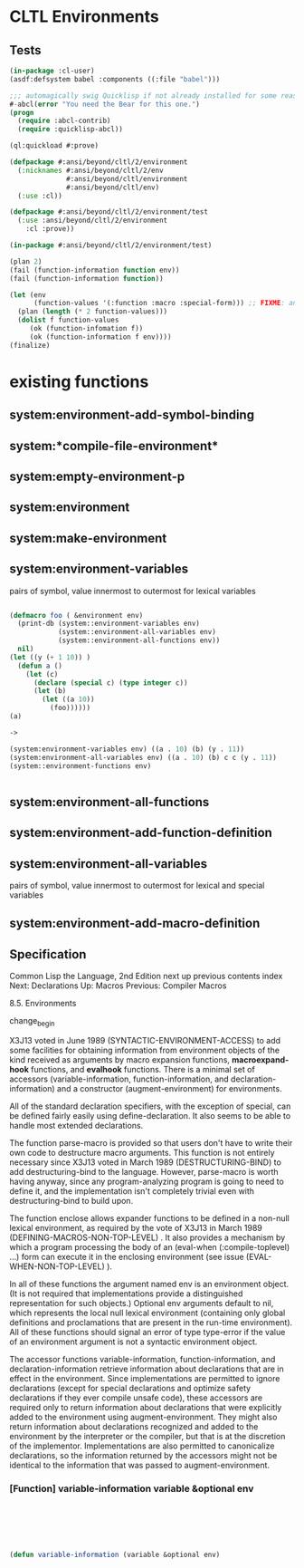 * CLTL Environments

** Tests

#+BEGIN_SRC lisp :file "babel.asd"
(in-package :cl-user)
(asdf:defsystem babel :components ((:file "babel")))
#+END_SRC

#+BEGIN_SRC lisp :file "babel.lisp"
;;; automagically swig Quicklisp if not already installed for some reasone
#-abcl(error "You need the Bear for this one.")
(progn 
  (require :abcl-contrib)
  (require :quicklisp-abcl))
  
(ql:quickload #:prove)

(defpackage #:ansi/beyond/cltl/2/environment
  (:nicknames #:ansi/beyond/cltl/2/env
              #:ansi/beyond/cltl/environment
              #:ansi/beyond/cltl/env)
  (:use :cl))
  
(defpackage #:ansi/beyond/cltl/2/environment/test
  (:use :ansi/beyond/cltl/2/environment
    :cl :prove))
  
(in-package #:ansi/beyond/cltl/2/environment/test)

(plan 2)
(fail (function-information function env))
(fail (function-information function))

(let (env
      (function-values '(:function :macro :special-form))) ;; FIXME: and NIL 
  (plan (length (* 2 function-values)))
  (dolist f function-values
     (ok (function-infomation f))
     (ok (function-information f env))))
(finalize) 
#+END_SRC
* existing functions

** system:environment-add-symbol-binding 
** system:*compile-file-environment* 
** system:empty-environment-p 
** system:environment
** system:make-environment 
** system:environment-variables 
   pairs of symbol, value innermost to outermost for lexical variables

#+begin_src lisp

  (defmacro foo ( &environment env)
    (print-db (system::environment-variables env)
              (system::environment-all-variables env)
              (system::environment-all-functions env))
    nil)
  (let ((y (+ 1 10)) )
    (defun a ()
      (let (c)
        (declare (special c) (type integer c))
        (let (b)
          (let ((a 10))
            (foo))))))
  (a)

  ->

  (system:environment-variables env) ((a . 10) (b) (y . 11))
  (system:environment-all-variables env) ((a . 10) (b) c c (y . 11))
  (system::environment-functions env) 


#+end_src

** system:environment-all-functions 
** system:environment-add-function-definition 
** system:environment-all-variables 
   pairs of symbol, value innermost to outermost for lexical and special variables
** system:environment-add-macro-definition 

** Specification

Common Lisp the Language, 2nd Edition
next up previous contents index
Next: Declarations Up: Macros Previous: Compiler Macros

8.5. Environments

change_begin

X3J13 voted in June 1989 (SYNTACTIC-ENVIRONMENT-ACCESS) to add some
facilities for obtaining information from environment objects of the
kind received as arguments by macro expansion functions,
*macroexpand-hook* functions, and *evalhook* functions. There is a
minimal set of accessors (variable-information, function-information,
and declaration-information) and a constructor (augment-environment)
for environments.

All of the standard declaration specifiers, with the exception of
special, can be defined fairly easily using define-declaration. It
also seems to be able to handle most extended declarations.

The function parse-macro is provided so that users don't have to write
their own code to destructure macro arguments. This function is not
entirely necessary since X3J13 voted in March 1989
(DESTRUCTURING-BIND) to add destructuring-bind to the
language. However, parse-macro is worth having anyway, since any
program-analyzing program is going to need to define it, and the
implementation isn't completely trivial even with destructuring-bind
to build upon.

The function enclose allows expander functions to be defined in a
non-null lexical environment, as required by the vote of X3J13 in
March 1989 (DEFINING-MACROS-NON-TOP-LEVEL) . It also provides a
mechanism by which a program processing the body of an (eval-when
(:compile-toplevel) ...) form can execute it in the enclosing
environment (see issue (EVAL-WHEN-NON-TOP-LEVEL) ).

In all of these functions the argument named env is an environment
object. (It is not required that implementations provide a
distinguished representation for such objects.) Optional env arguments
default to nil, which represents the local null lexical environment
(containing only global definitions and proclamations that are present
in the run-time environment). All of these functions should signal an
error of type type-error if the value of an environment argument is
not a syntactic environment object.

The accessor functions variable-information, function-information, and
declaration-information retrieve information about declarations that
are in effect in the environment. Since implementations are permitted
to ignore declarations (except for special declarations and optimize
safety declarations if they ever compile unsafe code), these accessors
are required only to return information about declarations that were
explicitly added to the environment using augment-environment. They
might also return information about declarations recognized and added
to the environment by the interpreter or the compiler, but that is at
the discretion of the implementor. Implementations are also permitted
to canonicalize declarations, so the information returned by the
accessors might not be identical to the information that was passed to
augment-environment.

*** [Function] variable-information variable &optional env





#+Begin_SRC lisp :file "helpers.lisp"





#+END_SRC

#+BEGIN_SRC lisp :file "envionment.lisp"

(defun variable-information (variable &optional env)

#+END_SRC



#+BEGIN_ASCII
This function returns information about the interpretation of the
symbol variable when it appears as a variable within the lexical
environment env. Three values are returned.

The first value indicates the type of definition or binding for
variable in env:

nil
    There is no apparent definition or binding for variable.

:special
    The variable refers to a special variable, either declared or proclaimed.

:lexical
    The variable refers to a lexical variable.

:symbol-macro
    The variable refers to a symbol-macrolet binding.

:constant
    Either the variable refers to a named constant defined by defconstant or the variable is a keyword symbol.

    The second value indicates whether there is a local binding of the
    name. If the name is locally bound, the second value is true;
    otherwise, the second value is nil.

    The third value is an a-list containing information about declarations
    that apply to the apparent binding of the variable. The keys in the
    a-list are symbols that name declaration specifiers, and the format of
    the corresponding value in the cdr of each pair depends on the
    particular declaration name involved. The standard declaration names
    that might appear as keys in this a-list are:

dynamic-extent
     A non-nil value indicates that the variable has been declared
     dynamic-extent. If the value is nil, the pair might be omitted.

ignore 
     A non-nil value indicates that the variable has been declared
     ignore. If the value is nil, the pair might be omitted.

type
    
     The value is a type specifier associated with the variable by a
     type declaration or an abbreviated declaration such as (fixnum
     variable). If no explicit association exists, either by proclaim
     or declare, then the type specifier is t. It is permissible for
     implementations to use a type specifier that is equivalent to or
     a supertype of the one appearing in the original declaration. If
     the value is t, the pair might be omitted.

     If an implementation supports additional declaration specifiers
     that apply to variable bindings, those declaration names might
     also appear in the a-list. However, the corresponding key must
     not be a symbol that is external in any package defined in the
     standard or that is otherwise accessible in the common-lisp-user
     package.

     The a-list might contain multiple entries for a given key. The
     consequences of destructively modifying the list structure of
     this a-list or its elements (except for values that appear in the
     a-list as a result of define-declaration) are undefined.

     Note that the global binding might differ from the local one and
     can be retrieved by calling variable-information with a null
     lexical environment.


[Function]
function-information function &optional env

This function returns information about the interpretation of the
function-name function when it appears in a functional position within
lexical environment env. Three values are returned.

The first value indicates the type of definition or binding of the
function-name which is apparent in env:

nil
    There is no apparent definition for function.

:function
    The function refers to a function.

:macro
    The function refers to a macro.

:special-form
    The function refers to a special form.

Some function-names can refer to both a global macro and a global
special form. In such a case the macro takes precedence and :macro is
returned as the first value.

The second value specifies whether the definition is local or
global. If local, the second value is true; it is nil when the
definition is global.

The third value is an a-list containing information about declarations
that apply to the apparent binding of the function. The keys in the
a-list are symbols that name declaration specifiers, and the format of
the corresponding values in the cdr of each pair depends on the
particular declaration name involved. The standard declaration names
that might appear as keys in this a-list are:

dynamic-extent
    A non-nil value indicates that the function has been declared
    dynamic-extent. If the value is nil, the pair might be omitted.

inline
    The value is one of the symbols inline, notinline, or nil to
    indicate whether the function-name has been declared inline,
    declared notinline, or neither, respectively. If the value is nil,
    the pair might be omitted.

ftype
    The value is the type specifier associated with the function-name
    in the environment, or the symbol function if there is no
    functional type declaration or proclamation associated with the
    function-name. This value might not include all the apparent ftype
    declarations for the function-name. It is permissible for
    implementations to use a type specifier that is equivalent to or a
    supertype of the one that appeared in the original declaration. If
    the value is function, the pair might be omitted.


If an implementation supports additional declaration specifiers that
apply to function bindings, those declaration names might also appear
in the a-list. However, the corresponding key must not be a symbol
that is external in any package defined in the standard or that is
otherwise accessible in the common-lisp-user package.

The a-list might contain multiple entries for a given key. In this
case the value associated with the first entry has precedence. The
consequences of destructively modifying the list structure of this
a-list or its elements (except for values that appear in the a-list as
a result of define-declaration) are undefined.

Note that the global binding might differ from the local one and can
be retrieved by calling function-information with a null lexical
environment.


[Function]
declaration-information decl-name &optional env

This function returns information about declarations named by the
symbol decl-name that are in force in the environment env. Only
declarations that do not apply to function or variable bindings can be
accessed with this function. The format of the information that is
returned depends on the decl-name involved.

It is required that this function recognize optimize and declaration
as decl-names. The values returned for these two cases are as follows:

optimize
    A single value is returned, a list whose entries are of the form (quality value), where quality is one of the standard optimization qualities (speed, safety, compilation-speed, space, debug) or some implementation-specific optimization quality, and value is an integer in the range 0 to 3 (inclusive). The returned list always contains an entry for each of the standard qualities and for each of the implementation-specific qualities. In the absence of any previous declarations, the associated values are implementation-dependent. The list might contain multiple entries for a quality, in which case the first such entry specifies the current value. The consequences of destructively modifying this list or its elements are undefined.

declaration

    A single value is returned, a list of the declaration names that
    have been proclaimed as valid through the use of the declaration
    proclamation. The consequences of destructively modifying this
    list or its elements are undefined.

If an implementation is extended to recognize additional declaration
specifiers in declare or proclaim, it is required that either the
declaration-information function should recognize those declarations
also or the implementation should provide a similar accessor that is
specialized for that declaration specifier. If declaration-information
is used to return the information, the corresponding decl-name must
not be a symbol that is external in any package defined in the
standard or that is otherwise accessible in the common-lisp-user
package.


[Function]

augment-environment env &key :variable :symbol-macro 
                    :function :macro :declare

This function returns a new environment containing the information
present in env augmented with the information provided by the keyword
arguments. It is intended to be used by program analyzers that perform
a code walk.

The arguments are supplied as follows.

:variable
    The argument is a list of symbols that will be visible as bound
    variables in the new environment. Whether each binding is to be
    interpreted as special or lexical depends on special declarations
    recorded in the environment or provided in the :declare argument.

:symbol-macro
    The argument is a list of symbol macro definitions, each of the
    form (name definition); that is, the argument is in the same
    format as the cadr of a symbol-macrolet special form. The new
    environment will have local symbol-macro bindings of each symbol
    to the corresponding expansion, so that macroexpand will be able
    to expand them properly. A type declaration in the :declare
    argument that refers to a name in this list implicitly modifies
    the definition associated with the name. The effect is to wrap a
    the form mentioning the type around the definition.

:function
    The argument is a list of function-names that will be visible as
    local function bindings in the new environment.

:macro
    The argument is a list of local macro definitions, each of the
    form (name definition). Note that the argument is not in the same
    format as the cadr of a macrolet special form. Each definition
    must be a function of two arguments (a form and an
    environment). The new environment will have local macro bindings
    of each name to the corresponding expander function, which will be
    returned by macro-function and used by macroexpand.

:declare
    The argument is a list of declaration specifiers. Information
    about these declarations can be retrieved from the resulting
    environment using variable-information, function-information, and
    declaration-information.

The consequences of subsequently destructively modifying the list
structure of any of the arguments to this function are undefined.

An error is signaled if any of the symbols naming a symbol macro in
the :symbol-macro argument is also included in the :variable
argument. An error is signaled if any symbol naming a symbol macro in
the :symbol-macro argument is also included in a special declaration
specifier in the :declare argument. An error is signaled if any symbol
naming a macro in the :macro argument is also included in
the :function argument. The condition type of each of these errors is
program-error.

The extent of the returned environment is the same as the extent of
the argument environment env. The result might share structure with
env but env is not modified.

While an environment argument received by an *evalhook* function is
permitted to be used as the environment argument to
augment-environment, the consequences are undefined if an attempt is
made to use the result of augment-environment as the environment
argument for evalhook. The environment returned by augment-environment
can be used only for syntactic analysis, that is, as an argument to
the functions defined in this section and functions such as
macroexpand.


[Macro]
define-declaration decl-name lambda-list {form}*

This macro defines a handler for the named declaration. It is the
mechanism by which augment-environment is extended to support
additional declaration specifiers. The function defined by this macro
will be called with two arguments, a declaration specifier whose car
is decl-name and the env argument to augment-environment. This
function must return two values. The first value must be one of the
following keywords:

:variable
    The declaration applies to variable bindings. 
:function
    The declaration applies to function bindings. 
:declare
    The declaration does not apply to bindings.

If the first value is :variable or :function then the second value
must be a list, the elements of which are lists of the form
(binding-name key value). If the corresponding information function
(either variable-information or function-information) is applied to
the binding-name and the augmented environment, the a-list returned by
the information function as its third value will contain the value
under the specified key.

If the first value is :declare, the second value must be a cons of the
form (key . value). The function declaration-information will return
value when applied to the key and the augmented environment.

define-declaration causes decl-name to be proclaimed to be a
declaration; it is as if its expansion included a call (proclaim
'(declaration decl-name)). As is the case with standard declaration
specifiers, the evaluator and compiler are permitted, but not
required, to add information about declaration specifiers defined with
define-declaration to the macro expansion and *evalhook* environments.

The consequences are undefined if decl-name is a symbol that can
appear as the car of any standard declaration specifier.

The consequences are also undefined if the return value from a
declaration handler defined with define-declaration includes a key
name that is used by the corresponding accessor to return information
about any standard declaration specifier. (For example, if the first
return value from the handler is :variable, the second return value
may not use the symbols dynamic-extent, ignore, or type as key names.)

The define-declaration macro does not have any special compile-time
side effects (see section 25.1).


[Function]
parse-macro name lambda-list body &optional env

This function is used to process a macro definition in the same way as
defmacro and macrolet. It returns a lambda-expression that accepts two
arguments, a form and an environment. The name, lambda-list, and body
arguments correspond to the parts of a defmacro or macrolet
definition.

The lambda-list argument may include &environment and &whole and may
include destructuring. The name argument is used to enclose the body
in an implicit block and might also be used for
implementation-dependent purposes (such as including the name of the
macro in error messages if the form does not match the lambda-list).


[Function]
enclose lambda-expression &optional env

This function returns an object of type function that is equivalent to
what would be obtained by evaluating `(function ,lambda-expression) in
a syntactic environment env. The lambda-expression is permitted to
reference only the parts of the environment argument env that are
relevant only to syntactic processing, specifically declarations and
the definitions of macros and symbol macros. The consequences are
undefined if the lambda-expression contains any references to variable
or function bindings that are lexically visible in env, any go to a
tag that is lexically visible in env, or any return-from mentioning a
block name that is lexically visible in env.


change_end


next up previous contents index
Next: Declarations Up: Macros Previous: Compiler Macros

AI.Repository@cs.cmu.edu
#+END_ASCII
